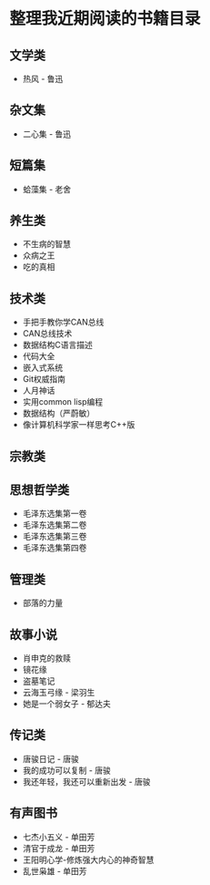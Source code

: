 * 整理我近期阅读的书籍目录

** 文学类
- 热风 - 鲁迅

** 杂文集
- 二心集 - 鲁迅

** 短篇集
- 蛤藻集 - 老舍


** 养生类
- 不生病的智慧
- 众病之王
- 吃的真相

** 技术类
- 手把手教你学CAN总线
- CAN总线技术
- 数据结构C语言描述
- 代码大全
- 嵌入式系统
- Git权威指南
- 人月神话
- 实用common lisp编程
- 数据结构（严蔚敏）
- 像计算机科学家一样思考C++版

** 宗教类

** 思想哲学类
- 毛泽东选集第一卷
- 毛泽东选集第二卷
- 毛泽东选集第三卷
- 毛泽东选集第四卷

** 管理类
- 部落的力量

** 故事小说
- 肖申克的救赎
- 镜花缘
- 盗墓笔记
- 云海玉弓缘 - 梁羽生
- 她是一个弱女子 - 郁达夫

** 传记类
- 唐骏日记 - 唐骏
- 我的成功可以复制 - 唐骏
- 我还年轻，我还可以重新出发 - 唐骏

** 有声图书
- 七杰小五义 - 单田芳
- 清官于成龙 - 单田芳
- 王阳明心学-修炼强大内心的神奇智慧
- 乱世枭雄 - 单田芳
